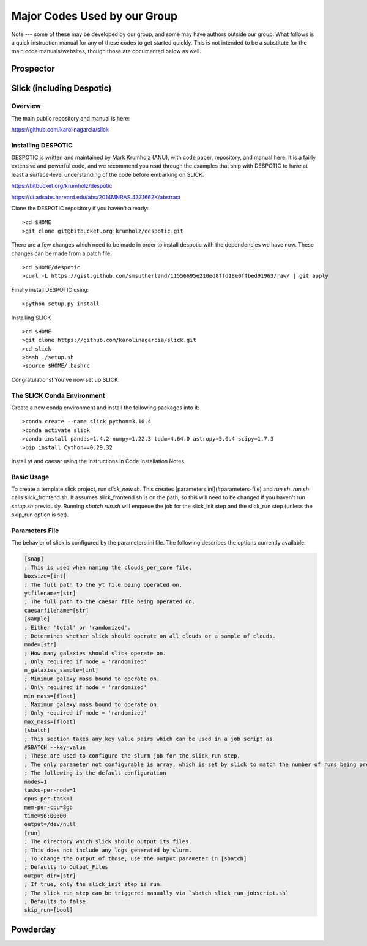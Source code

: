 Major Codes Used by our Group
**********

Note --- some of these may be developed by our group, and some may
have authors outside our group.  What follows is a quick instruction
manual for any of these codes to get started quickly.  This is not
intended to be a substitute for the main code manuals/websites, though
those are documented below as well.



Prospector
============





Slick (including Despotic)
============

Overview
------------------

The main public repository and manual is here:

https://github.com/karolinagarcia/slick


Installing DESPOTIC
-------------------

DESPOTIC is written and maintained by Mark Krumholz (ANU), with code
paper, repository, and manual here.  It is a fairly extensive and
powerful code, and we recommend you read through the examples that
ship with DESPOTIC to have at least a surface-level understanding of
the code before embarking on SLICK.

https://bitbucket.org/krumholz/despotic

https://ui.adsabs.harvard.edu/abs/2014MNRAS.437.1662K/abstract



Clone the DESPOTIC repository if you haven't already::

  >cd $HOME
  >git clone git@bitbucket.org:krumholz/despotic.git

There are a few changes which need to be made in order to install despotic with the dependencies we have now.
These changes can be made from a patch file::

  >cd $HOME/despotic
  >curl -L https://gist.github.com/smsutherland/11556695e210ed8ffd18e0ffbed91963/raw/ | git apply

Finally install DESPOTIC using::

  >python setup.py install

Installing SLICK

::

  >cd $HOME
  >git clone https://github.com/karolinagarcia/slick.git
  >cd slick
  >bash ./setup.sh
  >source $HOME/.bashrc

Congratulations! You've now set up SLICK.

The SLICK Conda Environment
----------------------
Create a new conda environment and install the following packages into it::

  >conda create --name slick python=3.10.4
  >conda activate slick
  >conda install pandas=1.4.2 numpy=1.22.3 tqdm=4.64.0 astropy=5.0.4 scipy=1.7.3
  >pip install Cython==0.29.32

Install yt and caesar using the instructions in Code Installation Notes.

Basic Usage
----------------------

To create a template slick project, run `slick_new.sh`. This creates [parameters.ini](#parameters-file) and `run.sh`.
`run.sh` calls slick_frontend.sh. It assumes slick_frontend.sh is on the path, so this will need to be changed if you haven't run `setup.sh` previously.
Running `sbatch run.sh` will enqueue the job for the slick_init step and the slick_run step (unless the skip_run option is set).

Parameters File
---------------

The behavior of slick is configured by the parameters.ini file. The following describes the options currently available.

.. code-block:: ini

  [snap]
  ; This is used when naming the clouds_per_core file.
  boxsize=[int]
  ; The full path to the yt file being operated on.
  ytfilename=[str]
  ; The full path to the caesar file being operated on.
  caesarfilename=[str]
  [sample]
  ; Either 'total' or 'randomized'.
  ; Determines whether slick should operate on all clouds or a sample of clouds.
  mode=[str]
  ; How many galaxies should slick operate on.
  ; Only required if mode = 'randomized'
  n_galaxies_sample=[int]
  ; Minimum galaxy mass bound to operate on.
  ; Only required if mode = 'randomized'
  min_mass=[float]
  ; Maximum galaxy mass bound to operate on.
  ; Only required if mode = 'randomized'
  max_mass=[float]
  [sbatch]
  ; This section takes any key value pairs which can be used in a job script as 
  #SBATCH --key=value
  ; These are used to configure the slurm job for the slick_run step.
  ; The only parameter not configurable is array, which is set by slick to match the number of runs being prepared.
  ; The following is the default configuration
  nodes=1
  tasks-per-node=1
  cpus-per-task=1
  mem-per-cpu=8gb
  time=96:00:00
  output=/dev/null
  [run]
  ; The directory which slick should output its files.
  ; This does not include any logs generated by slurm.
  ; To change the output of those, use the output parameter in [sbatch]
  ; Defaults to Output_Files
  output_dir=[str]
  ; If true, only the slick_init step is run.
  ; The slick_run step can be triggered manually via `sbatch slick_run_jobscript.sh`
  ; Defaults to false
  skip_run=[bool]



Powderday
============



